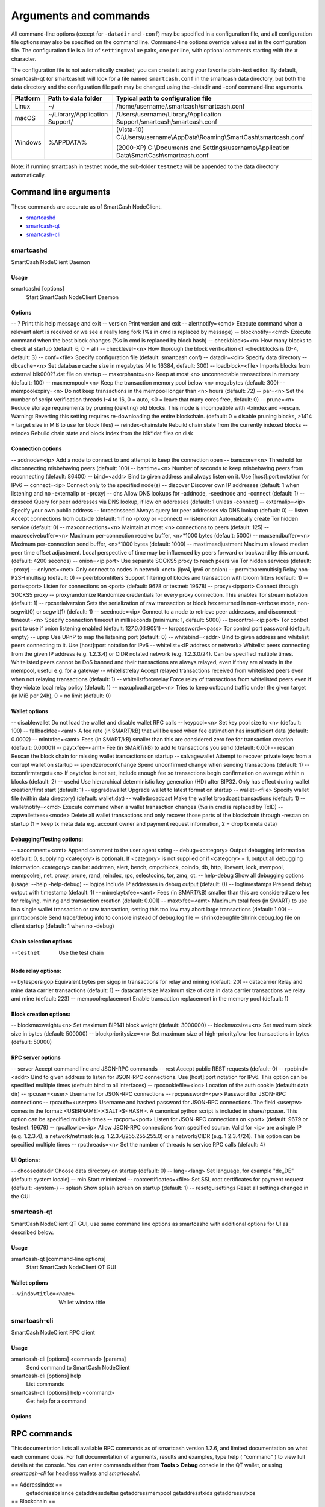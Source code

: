 .. meta::
   :description: SmartCash NodeClient wallet startup arguments and RPC command reference
   :keywords: smartcash, core, wallet, arguments, commands, RPC

.. _nodeclient-rpc:

======================
Arguments and commands
======================

All command-line options (except for ``-datadir`` and ``-conf``) may be
specified in a configuration file, and all configuration file options
may also be specified on the command line. Command-line options override
values set in the configuration file. The configuration file is a list
of ``setting=value`` pairs, one per line, with optional comments
starting with the ``#`` character.

The configuration file is not automatically created; you can create it
using your favorite plain-text editor. By default, smartcash-qt (or smartcashd) will look for a file named ``smartcash.conf`` in the smartcash data directory, but both the data directory and the configuration file path may be changed using the -datadir and -conf command-line arguments.

+----------+--------------------------------+-----------------------------------------------------------------------------------------------+
| Platform | Path to data folder            | Typical path to configuration file                                                            |
+==========+================================+===============================================================================================+
| Linux    | ~/                             | /home/username/.smartcash/smartcash.conf                                                      |
+----------+--------------------------------+-----------------------------------------------------------------------------------------------+
| macOS    | ~/Library/Application Support/ | /Users/username/Library/Application Support/smartcash/smartcash.conf                          |
+----------+--------------------------------+-----------------------------------------------------------------------------------------------+
| Windows  | %APPDATA%                      | (Vista-10) C:\\Users\\username\\AppData\\Roaming\\SmartCash\\smartcash.conf                   |
|          |                                |                                                                                               |
|          |                                | (2000-XP) C:\\Documents and Settings\\username\\Application Data\\SmartCash\\smartcash.conf   |
+----------+--------------------------------+-----------------------------------------------------------------------------------------------+

Note: if running smartcash in testnet mode, the sub-folder ``testnet3`` will be appended to the data directory automatically.

Command line arguments
======================

These commands are accurate as of SmartCash NodeClient.

- `smartcashd`_
- `smartcash-qt`_
- `smartcash-cli`_



smartcashd
----------

SmartCash NodeClient Daemon


Usage
^^^^^

smartcashd [options]
  Start SmartCash NodeClient Daemon


Options
^^^^^^^

-- ?					Print this help message and exit 
-- version				Print version and exit 
-- alertnotify=<cmd>	Execute command when a relevant alert is received or we see a really long fork (%s in cmd is replaced by message) 
-- blocknotify=<cmd>	Execute command when the best block changes (%s in cmd is replaced by block hash) 
-- checkblocks=<n>		How many blocks to check at startup (default: 6, 0 = all) 
-- checklevel=<n>		How thorough the block verification of -checkblocks is (0-4, default: 3) 
-- conf=<file>			Specify configuration file (default: smartcash.conf) 
-- datadir=<dir>		Specify data directory 
-- dbcache=<n>			Set database cache size in megabytes (4 to 16384, default: 300) 
-- loadblock=<file>		Imports blocks from external blk000??.dat file on startup 
-- maxorphantx=<n>		Keep at most <n> unconnectable transactions in memory (default: 100) 
-- maxmempool=<n>		Keep the transaction memory pool below <n> megabytes (default: 300) 
-- mempoolexpiry=<n>	Do not keep transactions in the mempool longer than <n> hours (default: 72) 
-- par=<n>				Set the number of script verification threads (-4 to 16, 0 = auto, <0 = leave that many cores free, default: 0) 
-- prune=<n>			Reduce storage requirements by pruning (deleting) old blocks. This mode is incompatible with -txindex and -rescan. Warning: Reverting this setting requires re-downloading the entire blockchain. (default: 0 = disable pruning blocks, >1414 = target size in MiB to use for block files) 
-- reindex-chainstate	Rebuild chain state from the currently indexed blocks 
-- reindex				Rebuild chain state and block index from the blk*.dat files on disk 


Connection options
^^^^^^^^^^^^^^^^^^

-- addnode=<ip>			Add a node to connect to and attempt to keep the connection open 
-- banscore=<n>			Threshold for disconnecting misbehaving peers (default: 100) 
-- bantime=<n>			Number of seconds to keep misbehaving peers from reconnecting (default: 86400) 
-- bind=<addr>			Bind to given address and always listen on it. Use [host]:port notation for IPv6 
-- connect=<ip>			Connect only to the specified node(s) 
-- discover				Discover own IP addresses (default: 1 when listening and no -externalip or -proxy) 
-- dns					Allow DNS lookups for -addnode, -seednode and -connect (default: 1) 
-- dnsseed				Query for peer addresses via DNS lookup, if low on addresses (default: 1 unless -connect) 
-- externalip=<ip>		Specify your own public address 
-- forcednsseed			Always query for peer addresses via DNS lookup (default: 0) 
-- listen				Accept connections from outside (default: 1 if no -proxy or -connect) 
-- listenonion			Automatically create Tor hidden service (default: 0) 
-- maxconnections=<n>	Maintain at most <n> connections to peers (default: 125) 
-- maxreceivebuffer=<n>	Maximum per-connection receive buffer, <n>*1000 bytes (default: 5000) 
-- maxsendbuffer=<n>	Maximum per-connection send buffer, <n>*1000 bytes (default: 1000) 
-- maxtimeadjustment	Maximum allowed median peer time offset adjustment. Local perspective of time may be influenced by peers forward or backward by this amount. (default: 4200 seconds) 
-- onion=<ip:port>		Use separate SOCKS5 proxy to reach peers via Tor hidden services (default: -proxy) 
-- onlynet=<net>		Only connect to nodes in network <net> (ipv4, ipv6 or onion) 
-- permitbaremultisig	Relay non-P2SH multisig (default: 0) 
-- peerbloomfilters		Support filtering of blocks and transaction with bloom filters (default: 1) 
-- port=<port>			Listen for connections on <port> (default: 9678 or testnet: 19678) 
-- proxy=<ip:port>		Connect through SOCKS5 proxy 
-- proxyrandomize		Randomize credentials for every proxy connection. This enables Tor stream isolation (default: 1) 
-- rpcserialversion		Sets the serialization of raw transaction or block hex returned in non-verbose mode, non-segwit(0) or segwit(1) (default: 1) 
-- seednode=<ip>		Connect to a node to retrieve peer addresses, and disconnect 
-- timeout=<n>			Specify connection timeout in milliseconds (minimum: 1, default: 5000) 
-- torcontrol=<ip:port>	Tor control port to use if onion listening enabled (default: 127.0.0.1:9051)
-- torpassword=<pass>	Tor control port password (default: empty) 
-- upnp					Use UPnP to map the listening port (default: 0) 
-- whitebind=<addr>		Bind to given address and whitelist peers connecting to it. Use [host]:port notation for IPv6 
-- whitelist=<IP address or network>	Whitelist peers connecting from the given IP address (e.g. 1.2.3.4) or CIDR notated network (e.g. 1.2.3.0/24). Can be specified multiple times. Whitelisted peers cannot be DoS banned and their transactions are always relayed, even if they are already in the mempool, useful e.g. for a gateway 
-- whitelistrelay		Accept relayed transactions received from whitelisted peers even when not relaying transactions (default: 1) 
-- whitelistforcerelay	Force relay of transactions from whitelisted peers even if they violate local relay policy (default: 1) 
-- maxuploadtarget=<n>	Tries to keep outbound traffic under the given target (in MiB per 24h), 0 = no limit (default: 0) 



Wallet options
^^^^^^^^^^^^^^

-- disablewallet			Do not load the wallet and disable wallet RPC calls 
-- keypool=<n>			Set key pool size to <n> (default: 100) 
-- fallbackfee=<amt>		A fee rate (in SMART/kB) that will be used when fee estimation has insufficient data (default: 0.0002) 
-- mintxfee=<amt>		Fees (in SMART/kB) smaller than this are considered zero fee for transaction creation (default: 0.00001) 
-- paytxfee=<amt>		Fee (in SMART/kB) to add to transactions you send (default: 0.00) 
-- rescan				Rescan the block chain for missing wallet transactions on startup 
-- salvagewallet			Attempt to recover private keys from a corrupt wallet on startup 
-- spendzeroconfchange	Spend unconfirmed change when sending transactions (default: 1) 
-- txconfirmtarget=<n>	If paytxfee is not set, include enough fee so transactions begin confirmation on average within n blocks (default: 2) 
-- usehd					Use hierarchical deterministic key generation (HD) after BIP32. Only has effect during wallet creation/first start (default: 1) 
-- upgradewallet			Upgrade wallet to latest format on startup 
-- wallet=<file>			Specify wallet file (within data directory) (default: wallet.dat) 
-- walletbroadcast		Make the wallet broadcast transactions (default: 1) 
-- walletnotify=<cmd>	Execute command when a wallet transaction changes (%s in cmd is replaced by TxID) 
-- zapwallettxes=<mode>	Delete all wallet transactions and only recover those parts of the blockchain through -rescan on startup (1 = keep tx meta data e.g. account owner and payment request information, 2 = drop tx meta data) 



Debugging/Testing options:
^^^^^^^^^^^^^^^^^^^^^^^^^^^

-- uacomment=<cmt>	Append comment to the user agent string 
-- debug=<category>	Output debugging information (default: 0, supplying <category> is optional). If <category> is not supplied or if <category> = 1, output all debugging information.<category> can be: addrman, alert, bench, cmpctblock, coindb, db, http, libevent, lock, mempool, mempoolrej, net, proxy, prune, rand, reindex, rpc, selectcoins, tor, zmq, qt. 
-- help-debug		Show all debugging options (usage: --help -help-debug) 
-- logips			Include IP addresses in debug output (default: 0) 
-- logtimestamps		Prepend debug output with timestamp (default: 1) 
-- minrelaytxfee=<amt>	Fees (in SMART/kB) smaller than this are considered zero fee for relaying, mining and transaction creation (default: 0.001) 
-- maxtxfee=<amt>	Maximum total fees (in SMART) to use in a single wallet transaction or raw transaction; setting this too low may abort large transactions (default: 1.00) 
-- printtoconsole	Send trace/debug info to console instead of debug.log file 
-- shrinkdebugfile	Shrink debug.log file on client startup (default: 1 when no -debug) 



Chain selection options
^^^^^^^^^^^^^^^^^^^^^^^

--testnet                              Use the test chain



Node relay options:
^^^^^^^^^^^^^^^^^^^

-- bytespersigop	Equivalent bytes per sigop in transactions for relay and mining (default: 20) 
-- datacarrier	Relay and mine data carrier transactions (default: 1) 
-- datacarriersize	Maximum size of data in data carrier transactions we relay and mine (default: 223) 
-- mempoolreplacement	Enable transaction replacement in the memory pool (default: 1) 



Block creation options:
^^^^^^^^^^^^^^^^^^^^^^^

-- blockmaxweight=<n>	Set maximum BIP141 block weight (default: 3000000) 
-- blockmaxsize=<n>		Set maximum block size in bytes (default: 500000) 
-- blockprioritysize=<n>	Set maximum size of high-priority/low-fee transactions in bytes (default: 50000)


RPC server options
^^^^^^^^^^^^^^^^^^

-- server	Accept command line and JSON-RPC commands 
-- rest		Accept public REST requests (default: 0) 
-- rpcbind=<addr>	Bind to given address to listen for JSON-RPC connections. Use [host]:port notation for IPv6. This option can be specified multiple times (default: bind to all interfaces) 
-- rpccookiefile=<loc>	Location of the auth cookie (default: data dir) 
-- rpcuser=<user>	Username for JSON-RPC connections 
-- rpcpassword=<pw>	Password for JSON-RPC connections 
-- rpcauth=<userpw>	Username and hashed password for JSON-RPC connections. The field <userpw> comes in the format: <USERNAME>:<SALT>$<HASH>. A canonical python script is included in share/rpcuser. This option can be specified multiple times 
-- rpcport=<port>	Listen for JSON-RPC connections on <port> (default: 9679 or testnet: 19679) 
-- rpcallowip=<ip>	Allow JSON-RPC connections from specified source. Valid for <ip> are a single IP (e.g. 1.2.3.4), a network/netmask (e.g. 1.2.3.4/255.255.255.0) or a network/CIDR (e.g. 1.2.3.4/24). This option can be specified multiple times 
-- rpcthreads=<n>	Set the number of threads to service RPC calls (default: 4) 

UI Options:
^^^^^^^^^^^
-- choosedatadir			Choose data directory on startup (default: 0) 
-- lang=<lang>			Set language, for example "de_DE" (default: system locale) 
-- min				Start minimized 
-- rootcertificates=<file>	Set SSL root certificates for payment request (default: -system-) 
-- splash			Show splash screen on startup (default: 1) 
-- resetguisettings		Reset all settings changed in the GUI 


smartcash-qt
------------

SmartCash NodeClient QT GUI, use same command line options as smartcashd with additional
options for UI as described below.


Usage
^^^^^

smartcash-qt [command-line options]
  Start SmartCash NodeClient QT GUI


Wallet options
^^^^^^^^^^^^^^

--windowtitle=<name>                   Wallet window title
 

smartcash-cli
--------------

SmartCash NodeClient RPC client


Usage
^^^^^

smartcash-cli [options] <command> [params]  
  Send command to SmartCash NodeClient
smartcash-cli [options] help                
  List commands
smartcash-cli [options] help <command>      
  Get help for a command


Options
^^^^^^^


RPC commands
============

This documentation lists all available RPC commands as of smartcash version
1.2.6, and limited documentation on what each command does. For full
documentation of arguments, results and examples, type help ( "command"
) to view full details at the console. You can enter commands either
from **Tools > Debug** console in the QT wallet, or using *smartcash-cli* for
headless wallets and *smartcashd*.




== Addressindex ==
	getaddressbalance
	getaddressdeltas
	getaddressmempool
	getaddresstxids
	getaddressutxos

== Blockchain ==
	getbestblockhash
	getblock "hash" ( verbose )
	getblockchaininfo
	getblockcount
	getblockhash index
	getblockhashes timestamp
	getblockheader "hash" ( verbose )
	getblockheaders "hash" ( count verbose )
	getchaintips
	getdifficulty
	getmempoolinfo
	getrawmempool ( verbose )
	getspentinfo
	gettxout "txid" n ( includemempool )
	gettxoutproof ["txid",...] ( blockhash )
	gettxoutsetinfo
	verifychain ( checklevel numblocks )
	verifytxoutproof "proof"

== Control ==
	debug ( 0|1|addrman|alert|bench|coindb|db|lock|rand|rpc|selectcoins|mempool|mempoolrej|net|proxy|prune|http|libevent|tor|zmq|smartcash|privatesend|instantsend|smartnode|spork|keepass|mnpayments|gobject )
	getinfo
	help ( "command" )
	stop

== Generating ==
	generate numblocks ( maxtries )
	getgenerate
	setgenerate generate ( genproclimit )

== Mining ==
	getblocktemplate ( SigningAddress )
	getmininginfo
	getnetworkhashps ( blocks height )
	prioritisetransaction <txid> <priority delta> <fee delta>
	submitblock "hexdata" ( "jsonparametersobject" )

== Network ==
	addnode "node" "add|remove|onetry"
	clearbanned
	disconnectnode "node" 
	getaddednodeinfo dummy ( "node" )
	getconnectioncount
	getnettotals
	getnetworkinfo
	getpeerinfo
	listbanned
	ping
	setban "ip(/netmask)" "add|remove" (bantime) (absolute)
	setnetworkactive true|false

== Rawtransactions ==
	createrawtransaction [{"txid":"id","vout":n},...] {"address":amount,"data":"hex",...} ( locktime )
	decoderawtransaction "hexstring"
	decodescript "hex"
	fundrawtransaction "hexstring" ( options )
	getrawtransaction "txid" ( verbose )
	sendrawtransaction "hexstring" ( allowhighfees instantsend )
	signrawtransaction "hexstring" ( [{"txid":"id","vout":n,"scriptPubKey":"hex","redeemScript":"hex"},...] ["privatekey1",...] sighashtype )

== Smartcash ==
	smartmining "command"...
	smartnode "command"...
	smartnodebroadcast "command"...
	smartnodelist ( "mode" "filter" )
	smartrewards "command"...
	snsync [status|next|reset]
	spork <name> [<value>]

== Util ==
	createmultisig nrequired ["key",...]
	estimatefee nblocks
	estimatepriority nblocks
	estimatesmartfee nblocks
	estimatesmartpriority nblocks
	validateaddress "smartcashaddress"
	verifymessage "smartcashaddress" "signature" "message"

== Wallet ==
	abandontransaction "txid"
	addmultisigaddress nrequired ["key",...] ( "account" )
	backupwallet "destination"
	dumphdinfo
	dumpprivkey "smartcashaddress"
	dumpwallet "filename"
	getaccount "smartcashaddress"
	getaccountaddress "account"
	getaddressesbyaccount "account"
	getbalance ( "account" minconf includeWatchonly )
	getnewaddress ( "account" )
	getrawchangeaddress
	getreceivedbyaccount "account" ( minconf )
	getreceivedbyaddress "smartcashaddress" ( minconf )
	gettransaction "txid" ( includeWatchonly )
	getunconfirmedbalance
	getwalletinfo
	importaddress "address" ( "label" rescan p2sh )
	importelectrumwallet "filename" index
	importprivkey "smartcashprivkey" ( "label" rescan )
	importpubkey "pubkey" ( "label" rescan )
	importwallet "filename"
	instantsendtoaddress "smartcashaddress" amount ( "comment" "comment-to" subtractfeefromamount )
	keypoolrefill ( newsize )
	listaccounts ( minconf includeWatchonly)
	listaddressgroupings
	listlockunspent
	listreceivedbyaccount ( minconf includeempty includeWatchonly)
	listreceivedbyaddress ( minconf includeempty includeWatchonly)
	listsinceblock ( "blockhash" target-confirmations includeWatchonly)
	listtransactions ( "account" count from includeWatchonly)
	listunspent ( minconf maxconf  ["address",...] )
	lockunspent unlock ([{"txid":"txid","vout":n},...])
	move "fromaccount" "toaccount" amount ( minconf "comment" )
	sendfrom "fromaccount" "tosmartcashaddress" amount ( minconf "comment" "comment-to" )
	sendmany "fromaccount" {"address":amount,...} ( minconf "comment" ["address",...] )
	sendtoaddress "smartcashaddress" amount ( "comment" "comment-to" subtractfeefromamount )
	setaccount "smartcashaddress" "account"
	settxfee amount
	signmessage "smartcashaddress" "message"
	walletlock
	walletpassphrase "passphrase" timeout
	walletpassphrasechange "oldpassphrase" "newpassphrase"
